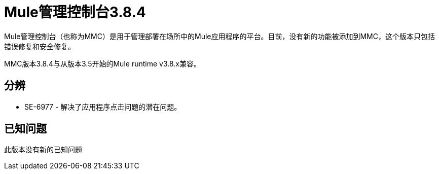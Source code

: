 =  Mule管理控制台3.8.4
:keywords: release notes, mmc mule management console

Mule管理控制台（也称为MMC）是用于管理部署在场所中的Mule应用程序的平台。目前，没有新的功能被添加到MMC，这个版本只包括错误修复和安全修复。

[INFO]
MMC版本3.8.4与从版本3.5开始的Mule runtime v3.8.x兼容。


== 分辨

*  SE-6977  - 解决了应用程序点击问题的潜在问题。

== 已知问题

此版本没有新的已知问题
